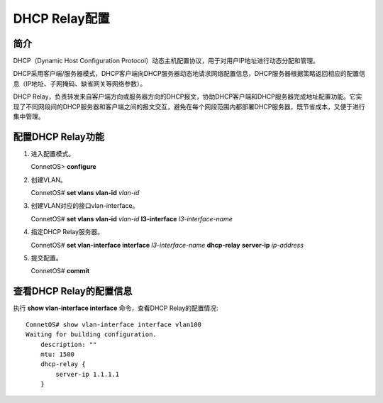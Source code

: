 DHCP Relay配置
=======================================

简介
---------------------------------------
DHCP（Dynamic Host Configuration Protocol）动态主机配置协议，用于对用户IP地址进行动态分配和管理。

DHCP采用客户端/服务器模式，DHCP客户端向DHCP服务器动态地请求网络配置信息，DHCP服务器根据策略返回相应的配置信息（IP地址、子网掩码、缺省网关等网络参数）。

DHCP Relay，负责转发来自客户端方向或服务器方向的DHCP报文，协助DHCP客户端和DHCP服务器完成地址配置功能。它实现了不同网段间的DHCP服务器和客户端之间的报文交互，避免在每个网段范围内都部署DHCP服务器，既节省成本，又便于进行集中管理。

配置DHCP Relay功能
---------------------------------------
#. 进入配置模式。
  
   ConnetOS> **configure**

#. 创建VLAN。

   ConnetOS# **set vlans vlan-id** *vlan-id*

#. 创建VLAN对应的接口vlan-interface。

   ConnetOS# **set vlans vlan-id** *vlan-id* **l3-interface** *l3-interface-name*

#. 指定DHCP Relay服务器。

   ConnetOS# **set vlan-interface interface** *l3-interface-name* **dhcp-relay** **server-ip** *ip-address*

#. 提交配置。

   ConnetOS# **commit**

查看DHCP Relay的配置信息
---------------------------------------
执行 **show vlan-interface interface** 命令，查看DHCP Relay的配置情况::

 ConnetOS# show vlan-interface interface vlan100
 Waiting for building configuration.
     description: ""
     mtu: 1500
     dhcp-relay {
         server-ip 1.1.1.1
     }

